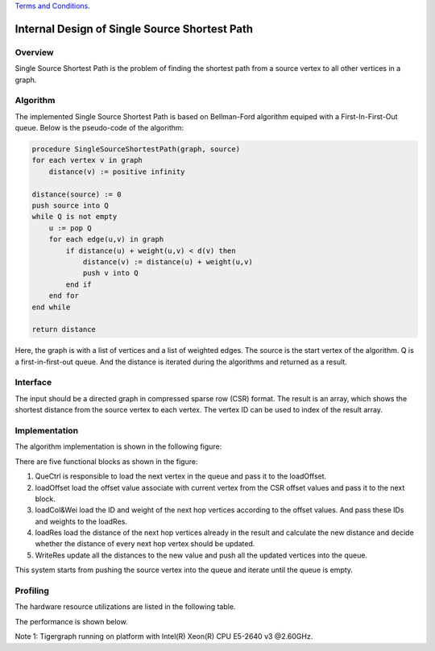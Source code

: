 .. 
   .. Copyright © 2019–2023 Advanced Micro Devices, Inc

`Terms and Conditions <https://www.amd.com/en/corporate/copyright>`_.


*************************************************
Internal Design of Single Source Shortest Path 
*************************************************


Overview
========
Single Source Shortest Path is the problem of finding the shortest path from a source vertex to all other vertices in a graph.

Algorithm
=========
The implemented Single Source Shortest Path is based on Bellman-Ford algorithm equiped with a First-In-First-Out queue. Below is the pseudo-code of the algorithm:

.. code::

    procedure SingleSourceShortestPath(graph, source)
    for each vertex v in graph
        distance(v) := positive infinity

    distance(source) := 0
    push source into Q
    while Q is not empty
        u := pop Q
        for each edge(u,v) in graph
            if distance(u) + weight(u,v) < d(v) then
                distance(v) := distance(u) + weight(u,v)
                push v into Q
            end if
        end for
    end while

    return distance

Here, the graph is with a list of vertices and a list of weighted edges. The source is the start vertex of the algorithm. Q is a first-in-first-out queue. And the distance is iterated during the algorithms and returned as a result.

Interface
=========
The input should be a directed graph in compressed sparse row (CSR) format.
The result is an array, which shows the shortest distance from the source vertex to each vertex. The vertex ID can be used to index of the result array.

Implementation
==============
The algorithm implementation is shown in the following figure:

.. image:: /images/ssspDesign.png
   :alt: SingleSourceShortestPath design
   :width: 80%
   :align: center

There are five functional blocks as shown in the figure:

1. QueCtrl is responsible to load the next vertex in the queue and pass it to the loadOffset.

2. loadOffset load the offset value associate with current vertex from the CSR offset values and pass it to the next block.

3. loadCol&Wei load the ID and weight of the next hop vertices according to the offset values. And pass these IDs and weights to the loadRes.

4. loadRes load the distance of the next hop vertices already in the result and calculate the new distance and decide whether the distance of every next hop vertex should be updated.

5. WriteRes update all the distances to the new value and push all the updated vertices into the queue.

This system starts from pushing the source vertex into the queue and iterate until the queue is empty.

Profiling
=========
The hardware resource utilizations are listed in the following table.

.. image:: /images/ssspResource.png
   :alt: Resource utilization of SingleSourceShortestPath
   :width: 70%
   :align: center

The performance is shown below.

.. image:: /images/ssspPerformance.png
   :alt: Performance of SingleSourceShortestPath
   :width: 90%
   :align: center

Note 1: Tigergraph running on platform with Intel(R) Xeon(R) CPU E5-2640 v3 @2.60GHz.

